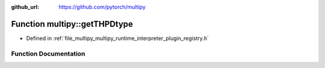 :github_url: https://github.com/pytorch/multipy

.. _exhale_function_namespacemultipy_1a0259aac41371be9f27fa6893691ec887:

Function multipy::getTHPDtype
=============================

- Defined in :ref:`file_multipy_multipy_runtime_interpreter_plugin_registry.h`


Function Documentation
----------------------


.. doxygenfunction:: multipy::getTHPDtype(at::ScalarType)
   :project: MultiPy